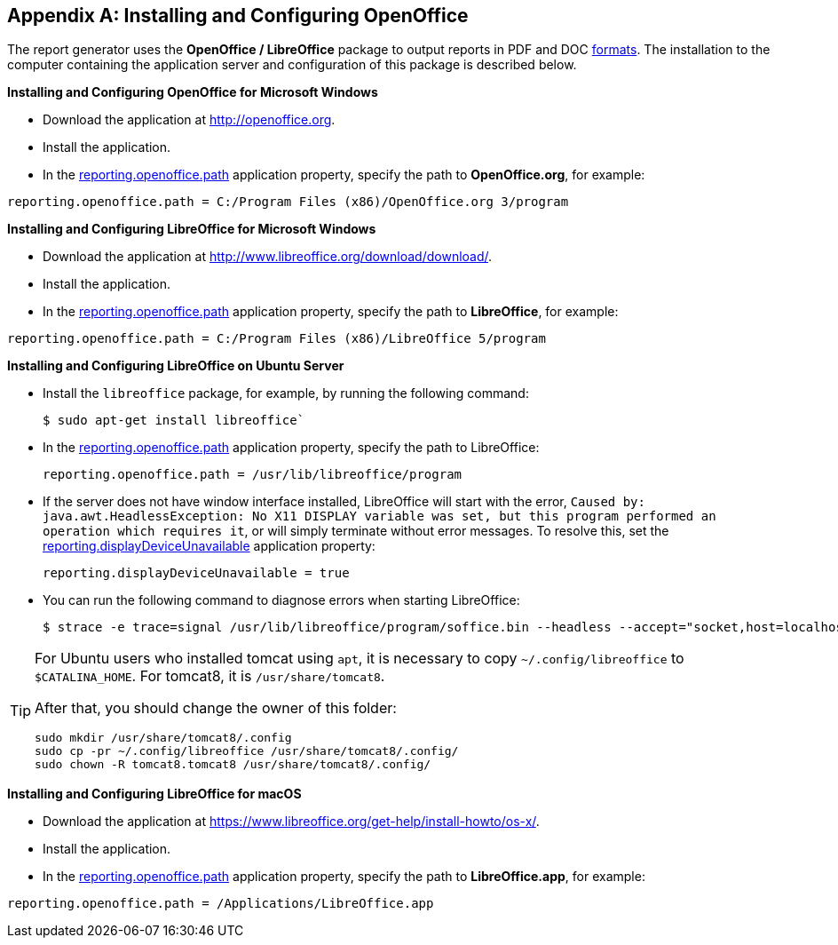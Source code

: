 [appendix]
[[open_office]]
== Installing and Configuring OpenOffice

The report generator uses the *OpenOffice / LibreOffice* package to output reports in PDF and DOC <<template_to_output,formats>>. The installation to the computer containing the application server and configuration of this package is described below.

*Installing and Configuring OpenOffice for Microsoft Windows*

* Download the application at http://openoffice.org.
* Install the application.
* In the <<app_properties.adoc#reporting.openoffice.path, reporting.openoffice.path>> application property, specify the path to *OpenOffice.org*, for example:

[source, properties]
----
reporting.openoffice.path = C:/Program Files (x86)/OpenOffice.org 3/program
----

*Installing and Configuring LibreOffice for Microsoft Windows*

* Download the application at http://www.libreoffice.org/download/download/.
* Install the application.
* In the <<app_properties.adoc#reporting.openoffice.path,reporting.openoffice.path>> application property, specify the path to *LibreOffice*, for example:

[source, properties]
----
reporting.openoffice.path = C:/Program Files (x86)/LibreOffice 5/program
----

*Installing and Configuring LibreOffice on Ubuntu Server*

* Install the `libreoffice` package, for example, by running the following command:
+
[source, properties]
----
$ sudo apt-get install libreoffice`
----
    
* In the <<app_properties.adoc#reporting.openoffice.path, reporting.openoffice.path>> application property, specify the path to LibreOffice:
+
[source, properties]
----
reporting.openoffice.path = /usr/lib/libreoffice/program
----

* If the server does not have window interface installed, LibreOffice will start with the error, `Caused by: java.awt.HeadlessException: No X11 DISPLAY variable was set, but this program performed an operation which requires it`, or will simply terminate without error messages. To resolve this, set the <<app_properties.adoc#reporting.displayDeviceUnavailable, reporting.displayDeviceUnavailable>> application property:
+
[source, properties]
----
reporting.displayDeviceUnavailable = true
----

* You can run the following command to diagnose errors when starting LibreOffice:
+
[source, properties]
----
$ strace -e trace=signal /usr/lib/libreoffice/program/soffice.bin --headless --accept="socket,host=localhost,port=8100;urp" --nologo --nolockcheck
----

[TIP]
====
For Ubuntu users who installed tomcat using `apt`, it is necessary to copy `~/.config/libreoffice` to `$CATALINA_HOME`. For tomcat8, it is `/usr/share/tomcat8`.

After that, you should change the owner of this folder:

[source, properties]
----
sudo mkdir /usr/share/tomcat8/.config
sudo cp -pr ~/.config/libreoffice /usr/share/tomcat8/.config/
sudo chown -R tomcat8.tomcat8 /usr/share/tomcat8/.config/
----
====

*Installing and Configuring LibreOffice for macOS*

* Download the application at https://www.libreoffice.org/get-help/install-howto/os-x/.
* Install the application.
* In the <<app_properties.adoc#reporting.openoffice.path, reporting.openoffice.path>> application property, specify the path to *LibreOffice.app*, for example:

[source, properties]
----
reporting.openoffice.path = /Applications/LibreOffice.app
----